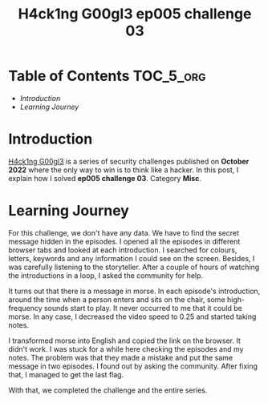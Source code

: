#+title: H4ck1ng G00gl3 ep005 challenge 03
#+description: todo
#+publishdate: 2022-12-02


* Table of Contents                                               :TOC_5_org:
- [[Introduction][Introduction]]
- [[Learning Journey][Learning Journey]]

* Introduction

[[https://h4ck1ng.google/][H4ck1ng G00gl3]] is a series of security challenges published on *October 2022* where the only way to win is to think like a hacker. In this post, I explain how I solved *ep005 challenge 03*. Category *Misc*.

* Learning Journey

#+attr_html: :class centered-image
[[/images/h4ck1ng00gl3/ep005ch03/intro.png]]

For this challenge, we don't have any data. We have to find the secret message hidden in the episodes. I opened all the episodes in different browser tabs and looked at each introduction. I searched for colours, letters, keywords and any information I could see on the screen. Besides, I was carefully listening to the storyteller. After a couple of hours of watching the introductions in a loop, I asked the community for help.

It turns out that there is a message in morse. In each episode's introduction, around the time when a person enters and sits on the chair, some high-frequency sounds start to play. It never occurred to me that it could be morse. In any case, I decreased the video speed to 0.25 and started taking notes.

#+attr_html: :class centered-image
[[/images/h4ck1ng00gl3/ep005ch03/morse.png]]

I transformed morse into English and copied the link on the browser. It didn't work. I was stuck for a while here checking the episodes and my notes. The problem was that they made a mistake and put the same message in two episodes. I found out by asking the community. After fixing that, I managed to get the last flag.

With that, we completed the challenge and the entire series.

#+attr_html: :class centered-image
[[/images/h4ck1ng00gl3/ep005ch03/intro.png]]

#+attr_html: :width 1000px
#+attr_html: :class centered-image
[[/images/h4ck1ng00gl3/ep005ch03/final.png]]

